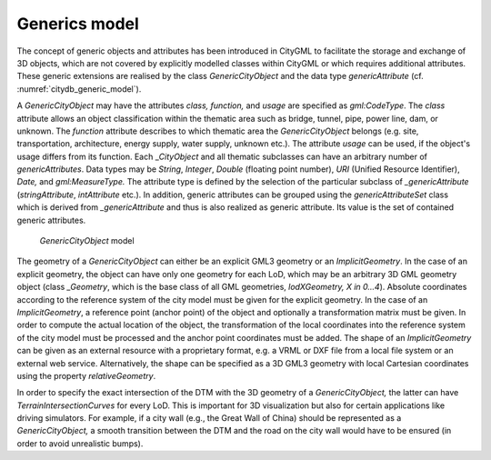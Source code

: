 .. _citydb_generic_model_chapter:

Generics model
^^^^^^^^^^^^^^

The concept of generic objects and attributes has been introduced in CityGML to
facilitate the storage and exchange of 3D objects, which are not covered
by explicitly modelled classes within CityGML or which requires
additional attributes. These generic extensions are realised by the
class *GenericCityObject* and the data type *genericAttribute* (cf.
:numref:`citydb_generic_model`).

A *GenericCityObject* may have the attributes *class, function,* and
*usage* are specified as *gml:CodeType*. The *class* attribute allows an
object classification within the thematic area such as bridge, tunnel,
pipe, power line, dam, or unknown. The *function* attribute describes to
which thematic area the *GenericCityObject* belongs (e.g. site,
transportation, architecture, energy supply, water supply, unknown
etc.). The attribute *usage* can be used, if the object's usage differs
from its function. Each \_\ *CityObject* and all thematic subclasses can
have an arbitrary number of *genericAttributes*. Data types may be
*String*, *Integer*, *Double* (floating point number), *URI* (Unified
Resource Identifier), *Date,* and *gml:MeasureType.* The attribute type
is defined by the selection of the particular subclass of
*\_genericAttribute* (*stringAttribute*, *intAttribute* etc.). In
addition, generic attributes can be grouped using the
*genericAttributeSet* class which is derived from *\_genericAttribute*
and thus is also realized as generic attribute. Its value is the set of
contained generic attributes.

.. figure:: ../../media/citydb_generic_model.png
   :name: citydb_generic_model

   *GenericCityObject* model

The geometry of a *GenericCityObject* can either be an explicit GML3
geometry or an *ImplicitGeometry*. In the case of an explicit geometry,
the object can have only one geometry for each LoD, which may be an
arbitrary 3D GML geometry object (class *\_Geometry*, which is the base
class of all GML geometries, *lodXGeometry, X in 0…4*). Absolute
coordinates according to the reference system of the city model must be
given for the explicit geometry. In the case of an *ImplicitGeometry*, a
reference point (anchor point) of the object and optionally a
transformation matrix must be given. In order to compute the actual
location of the object, the transformation of the local coordinates into
the reference system of the city model must be processed and the anchor
point coordinates must be added. The shape of an *ImplicitGeometry* can
be given as an external resource with a proprietary format, e.g. a VRML
or DXF file from a local file system or an external web service.
Alternatively, the shape can be specified as a 3D GML3 geometry with
local Cartesian coordinates using the property *relativeGeometry*.

In order to specify the exact intersection of the DTM with the 3D
geometry of a *GenericCityObject,* the latter can have
*TerrainIntersectionCurves* for every LoD. This is important for 3D
visualization but also for certain applications like driving simulators.
For example, if a city wall (e.g., the Great Wall of China) should be
represented as a *GenericCityObject,* a smooth transition between the
DTM and the road on the city wall would have to be ensured (in order to
avoid unrealistic bumps).

